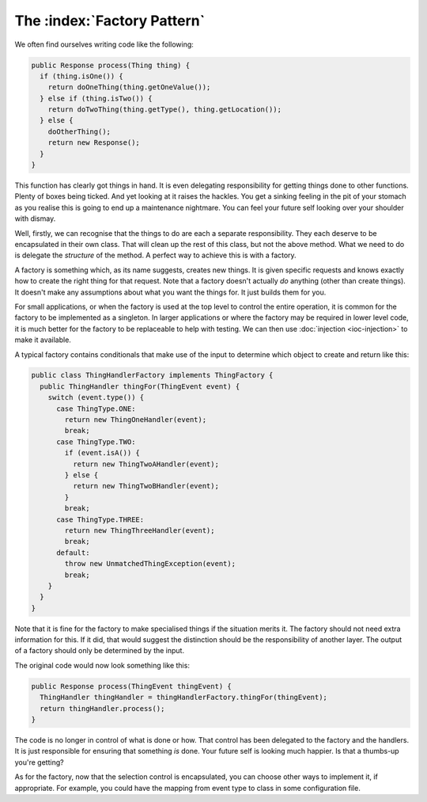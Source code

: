 The :index:`Factory Pattern`
============================

We often find ourselves writing code like the following:

.. code-block:: java

  public Response process(Thing thing) {
    if (thing.isOne()) {
      return doOneThing(thing.getOneValue());
    } else if (thing.isTwo()) {
      return doTwoThing(thing.getType(), thing.getLocation());
    } else {
      doOtherThing();
      return new Response();
    }
  }

This function has clearly got things in hand.  It is even delegating responsibility for getting things done to other functions.  Plenty of boxes being ticked.  And yet looking at it raises the hackles.  You get a sinking feeling in the pit of your stomach as you realise this is going to end up a maintenance nightmare.  You can feel your future self looking over your shoulder with dismay.

Well, firstly, we can recognise that the things to do are each a separate responsibility.  They each deserve to be encapsulated in their own class.  That will clean up the rest of this class, but not the above method.  What we need to do is delegate the *structure* of the method.  A perfect way to achieve this is with a factory.

A factory is something which, as its name suggests, creates new things.  It is given specific requests and knows exactly how to create the right thing for that request.  Note that a factory doesn't actually *do* anything (other than create things).  It doesn't make any assumptions about what you want the things for.  It just builds them for you.

For small applications, or when the factory is used at the top level to control the entire operation, it is common for the factory to be implemented as a singleton.  In larger applications or where the factory may be required in lower level code, it is much better for the factory to be replaceable to help with testing.  We can then use :doc:`injection <ioc-injection>` to make it available.

A typical factory contains conditionals that make use of the input to determine which object to create and return like this:

.. code-block:: java

  public class ThingHandlerFactory implements ThingFactory {
    public ThingHandler thingFor(ThingEvent event) {
      switch (event.type()) {
        case ThingType.ONE:
          return new ThingOneHandler(event);
          break;
        case ThingType.TWO:
          if (event.isA()) {
            return new ThingTwoAHandler(event);
          } else {
            return new ThingTwoBHandler(event);
          }
          break;
        case ThingType.THREE:
          return new ThingThreeHandler(event);
          break;
        default:
          throw new UnmatchedThingException(event);
          break;
      }
    }
  }

Note that it is fine for the factory to make specialised things if the situation merits it.  The factory should not need extra information for this.  If it did, that would suggest the distinction should be the responsibility of another layer.  The output of a factory should only be determined by the input.

The original code would now look something like this:

.. code-block:: java

  public Response process(ThingEvent thingEvent) {
    ThingHandler thingHandler = thingHandlerFactory.thingFor(thingEvent);
    return thingHandler.process();
  }

The code is no longer in control of what is done or how.  That control has been delegated to the factory and the handlers.  It is just responsible for ensuring that something *is* done.  Your future self is looking much happier.  Is that a thumbs-up you're getting?

As for the factory, now that the selection control is encapsulated, you can choose other ways to implement it, if appropriate.  For example, you could have the mapping from event type to class in some configuration file.
